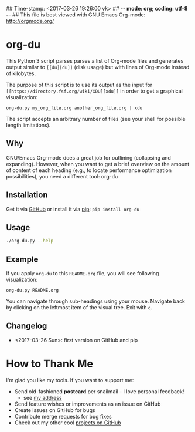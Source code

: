 ## Time-stamp: <2017-03-26 19:26:00 vk>
## -*- mode: org; coding: utf-8 -*-
## This file is best viewed with GNU Emacs Org-mode: http://orgmode.org/

* org-du

This Python 3 script parses parses a list of Org-mode files and
generates output similar to =[[du][du]]= (disk usage) but with lines of
Org-mode instead of kilobytes.

The purpose of this script is to use its output as the input for =[[https://directory.fsf.org/wiki/XDU][xdu]]=
in order to get a graphical visualization:

: org-du.py my_org_file.org another_org_file.org | xdu

The script accepts an arbitrary number of files (see your shell for
possible length limitations).

** Why

GNU/Emacs Org-mode does a great job for outlining (collapsing and
expanding). However, when you want to get a brief overview on the
amount of content of each heading (e.g., to locate performance
optimization possibilities), you need a different tool: org-du

** Installation

Get it via [[https://github.com/novoid/org-du][GitHub]] or install it via [[https://pip.pypa.io/en/stable/][pip]]: ~pip install org-du~

** Usage

#+BEGIN_SRC sh :results output :wrap src
./org-du.py --help
#+END_SRC

#+RESULTS:
#+BEGIN_src
usage: org-du.py [-h] [-v | --quiet | --version] file [file ...]

org-du parses a list of Org-mode files and generates
output similar to "du" (disk usage) but with lines
of Org-mode instead of kilobytes.

positional arguments:
  file           a list of file names

optional arguments:
  -h, --help     show this help message and exit
  -v, --verbose
  --quiet
  --version      show program's version number and exit

Verbose description: http://Karl-Voit.at/ FIXXME

:copyright: (c) by Karl Voit <tools@Karl-Voit.at>
:license: GPL v3 or any later version
:URL: https://github.com/novoid/org-du
:bugreports: via github or <tools@Karl-Voit.at>
:version: 2017-03-26
#+END_src

** Example

If you apply =org-du= to this =README.org= file, you will see
following visualization:

: org-du.py README.org

[[file:xdu-screenshot.png]]

You can navigate through sub-headings using your mouse. Navigate back
by clicking on the leftmost item of the visual tree. Exit with =q=.

** Changelog

- <2017-03-26 Sun>: first version on GitHub and pip

* How to Thank Me

I'm glad you like my tools. If you want to support me:

- Send old-fashioned *postcard* per snailmail - I love personal feedback!
  - see [[http://tinyurl.com/j6w8hyo][my address]]
- Send feature wishes or improvements as an issue on GitHub
- Create issues on GitHub for bugs
- Contribute merge requests for bug fixes
- Check out my other cool [[https://github.com/novoid][projects on GitHub]]

* Local Variables                                                  :noexport:
# Local Variables:
# mode: auto-fill
# mode: flyspell
# eval: (ispell-change-dictionary "en_US")
# End:
